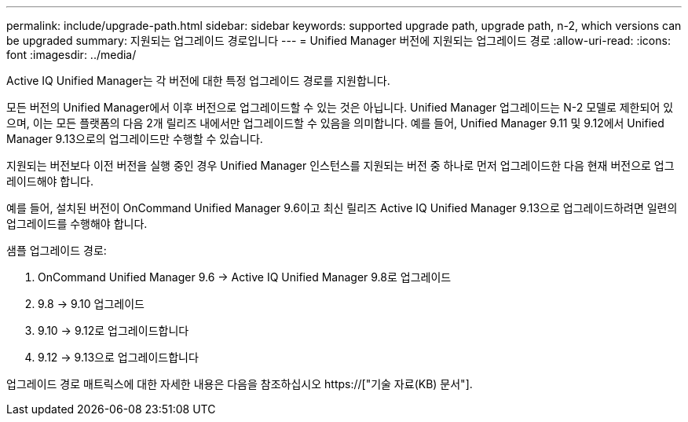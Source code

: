 ---
permalink: include/upgrade-path.html 
sidebar: sidebar 
keywords: supported upgrade path, upgrade path, n-2, which versions can be upgraded 
summary: 지원되는 업그레이드 경로입니다 
---
= Unified Manager 버전에 지원되는 업그레이드 경로
:allow-uri-read: 
:icons: font
:imagesdir: ../media/


[role="lead"]
Active IQ Unified Manager는 각 버전에 대한 특정 업그레이드 경로를 지원합니다.

모든 버전의 Unified Manager에서 이후 버전으로 업그레이드할 수 있는 것은 아닙니다. Unified Manager 업그레이드는 N-2 모델로 제한되어 있으며, 이는 모든 플랫폼의 다음 2개 릴리즈 내에서만 업그레이드할 수 있음을 의미합니다. 예를 들어, Unified Manager 9.11 및 9.12에서 Unified Manager 9.13으로의 업그레이드만 수행할 수 있습니다.

지원되는 버전보다 이전 버전을 실행 중인 경우 Unified Manager 인스턴스를 지원되는 버전 중 하나로 먼저 업그레이드한 다음 현재 버전으로 업그레이드해야 합니다.

예를 들어, 설치된 버전이 OnCommand Unified Manager 9.6이고 최신 릴리즈 Active IQ Unified Manager 9.13으로 업그레이드하려면 일련의 업그레이드를 수행해야 합니다.

.샘플 업그레이드 경로:
. OnCommand Unified Manager 9.6 -> Active IQ Unified Manager 9.8로 업그레이드
. 9.8 -> 9.10 업그레이드
. 9.10 -> 9.12로 업그레이드합니다
. 9.12 -> 9.13으로 업그레이드합니다


업그레이드 경로 매트릭스에 대한 자세한 내용은 다음을 참조하십시오 https://["기술 자료(KB) 문서"].
